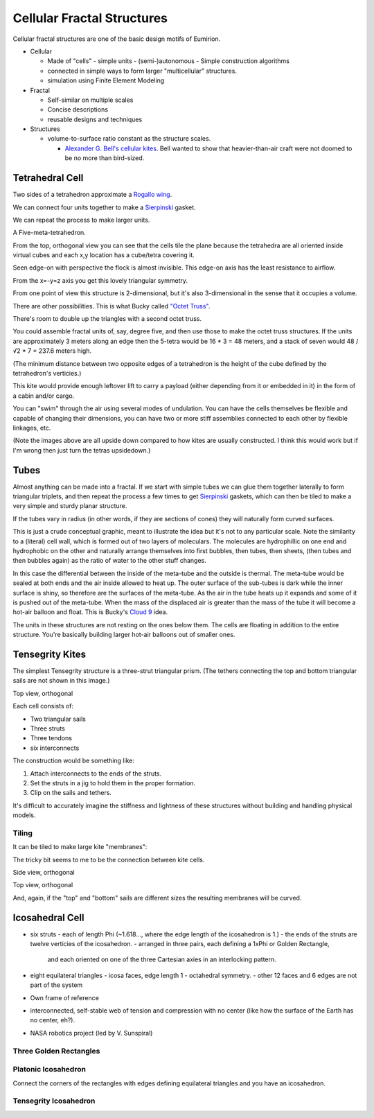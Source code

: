 Cellular Fractal Structures
===============================

Cellular fractal structures are one of the basic design motifs of Eumirion.

- Cellular

  - Made of "cells"
    - simple units
    - (semi-)autonomous
    - Simple construction algorithms

  - connected in simple ways to form larger "multicellular" structures.
  - simulation using Finite Element Modeling

- Fractal

  - Self-similar on multiple scales
  - Concise descriptions
  - reusable designs and techniques

- Structures

  - volume-to-surface ratio constant as the structure scales.

    - `Alexander G. Bell's cellular kites`_.  Bell wanted to show that
      heavier-than-air craft were not doomed to be no more than bird-sized.

Tetrahedral Cell
---------------------------

Two sides of a tetrahedron approximate a `Rogallo wing`_.

.. image:: images/tetra-cell-single.png

We can connect four units together to make a `Sierpinski`_ gasket.

.. image:: images/tetra-cell-4x.png

We can repeat the process to make larger units.

.. image:: images/tetra-cell-16x.png

.. image:: images/tetra-cell-64x.png

A Five-meta-tetrahedron.

.. image:: images/rotating-tetra-cell-large-flock.gif

From the top, orthogonal view you can see that the cells tile the plane because the
tetrahedra are all oriented inside virtual cubes and each x,y location
has a cube/tetra covering it.

.. image:: images/tetra-cell-large-flock-top-ortho.png

Seen edge-on with perspective the flock is almost invisible.
This edge-on axis has the least resistance to airflow.

.. image:: images/tetra-cell-large-flock-edge-on-perspective.png

From the x=-y=z axis you get this lovely triangular symmetry.

.. image:: images/tetra-cell-large-flock-triangular-ortho.png

From one point of view this structure is 2-dimensional, but it's also 
3-dimensional in the sense that it occupies a volume.

There are other possibilities.  This is what Bucky called `"Octet Truss"`_.

.. image:: images/rotating-tetra-cell-cube-flock.gif

There's room to double up the triangles with a second octet truss.

.. image:: images/rotating-tetra-cell-double-cube-flock.gif

You could assemble fractal units of, say, degree five, and then use those
to make the octet truss structures.  If the units are
approximately 3 meters along an edge then the 5-tetra would be 16 * 3 = 48
meters, and a stack of seven would 48 / √2 * 7 = 237.6 meters high.

(The minimum distance between two opposite edges of a tetrahedron is the
height of the cube defined by the tetrahedron's verticies.)

This kite would provide enough leftover lift to carry a payload (either
depending from it or embedded in it) in the form of a cabin and/or cargo.

You can "swim" through the air using several modes of undulation.  You
can have the cells themselves be flexible and capable of changing their
dimensions, you can have two or more stiff assemblies connected to each
other by flexible linkages, etc.

(Note the images above are all upside down compared to how kites are usually
constructed.  I think this would work but if I'm wrong then just turn the
tetras upsidedown.)


Tubes
---------------------------

Almost anything can be made into a fractal.  If we start with simple tubes
we can glue them together laterally to form triangular triplets, and then
repeat the process a few times to get `Sierpinski`_ gaskets, which can
then be tiled to make a very simple and sturdy planar structure.

.. image:: images/tubes-tiled.png

If the tubes vary in radius (in other words, if they are sections of
cones) they will naturally form curved surfaces.

.. image:: images/meta-cylinder.png

This is just a crude conceptual graphic, meant to illustrate the idea but
it's not to any particular scale.  Note the similarity to a (literal)
cell wall, which is formed out of two layers of moleculars.  The
molecules are hydrophillic on one end and hydrophobic on the other and
naturally arrange themselves into first bubbles, then tubes, then sheets,
(then tubes and then bubbles again) as the ratio of water to the other
stuff changes.

In this case the differential between the inside of the meta-tube and the
outside is thermal.  The meta-tube would be sealed at both ends and the
air inside allowed to heat up.  The outer surface of the sub-tubes is
dark while the inner surface is shiny, so therefore are the surfaces of
the meta-tube.  As the air in the tube heats up it expands and some of it
is pushed out of the meta-tube. When the mass of the displaced air is
greater than the mass of the tube it will become a hot-air balloon and
float.  This is Bucky's `Cloud 9`_ idea.

The units in these structures are not resting on the ones below them.
The cells are floating in addition to the entire structure.  You're
basically building larger hot-air balloons out of smaller ones.


Tensegrity Kites
---------------------------

The simplest Tensegrity structure is a three-strut triangular prism.
(The tethers connecting the top and bottom triangular sails are not shown
in this image.)

.. image:: images/rotating-tri-cell.gif

Top view, orthogonal

.. image:: images/kite-cell-top-ortho.png


Each cell consists of:

- Two triangular sails
- Three struts
- Three tendons
- six interconnects

The construction would be something like:

#) Attach interconnects to the ends of the struts.
#) Set the struts in a jig to hold them in the proper formation.
#) Clip on the sails and tethers.

It's difficult to accurately imagine the stiffness and lightness of these
structures without building and handling physical models.


Tiling
^^^^^^^^^^^^^^^^^^

It can be tiled to make large kite "membranes":

.. image:: images/tiled-cellular-kite.png

The tricky bit seems to me to be the connection between kite cells.

Side view, orthogonal

.. image:: images/tiled-cellular-kite-side-ortho.png

Top view, orthogonal

.. image:: images/tiled-cellular-kite-top-ortho.png

And, again, if the "top" and "bottom" sails are different sizes the resulting
membranes will be curved.


Icosahedral Cell
---------------------------

- six struts
  - each of length Phi (~1.618..., where the edge length of the icosahedron is 1.)
  - the ends of the struts are twelve verticies of the icosahedron.
  - arranged in three pairs, each defining a 1xPhi or Golden Rectangle, 
    and each oriented on one of the three Cartesian axies in an interlocking pattern.

- eight equilateral triangles
  - icosa faces, edge length 1
  - octahedral symmetry.
  - other 12 faces and 6 edges are not part of the system

- Own frame of reference
- interconnected, self-stable web of tension and compression with no center
  (like how the surface of the Earth has no center, eh?).
- NASA robotics project (led by V. Sunspiral)


Three Golden Rectangles
^^^^^^^^^^^^^^^^^^^^^^^^^^^^^^^

.. image:: images/three-Golden-Rectangles.png


Platonic Icosahedron
^^^^^^^^^^^^^^^^^^^^^^^^^^^^^^^

Connect the corners of the rectangles with edges defining equilateral
triangles and you have an icosahedron.

.. image:: images/icosahedron.png


Tensegrity Icosahedron
^^^^^^^^^^^^^^^^^^^^^^^^^^^^^^^

.. image:: images/tensegrity-icosahedron.png



.. image:: images/rotating-tensegrity-icosa.gif




.. _Cloud 9: https://en.wikipedia.org/wiki/Cloud_Nine_(tensegrity_sphere).html

.. _Sierpinski: https://en.wikipedia.org/wiki/Sierpinski_triangle
.. _Rogallo wing: https://en.wikipedia.org/wiki/Rogallo_wing.html
.. _"Octet Truss": https://en.wikipedia.org/wiki/Space_frame
.. _Alexander G. Bell's cellular kites: https://en.wikipedia.org/wiki/Tetrahedral_kite







